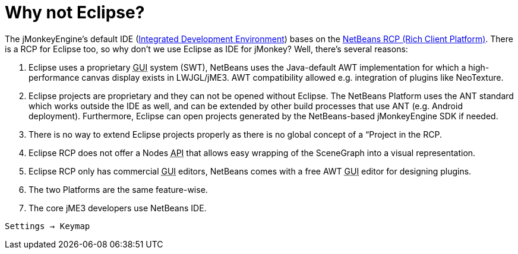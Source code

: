 

= Why not Eclipse?

The jMonkeyEngine's default IDE (<<jme3/beginner/what_s_an_ide#,Integrated Development Environment>>) bases on the link:http://platform.netbeans.org[NetBeans RCP (Rich Client Platform)]. There is a RCP for Eclipse too, so why don't we use Eclipse as IDE for jMonkey? Well, there's several reasons:


.  Eclipse uses a proprietary +++<abbr title="Graphical User Interface">GUI</abbr>+++ system (SWT), NetBeans uses the Java-default AWT implementation for which a high-performance canvas display exists in LWJGL/jME3. AWT compatibility allowed e.g. integration of plugins like NeoTexture.
.  Eclipse projects are proprietary and they can not be opened without Eclipse. The NetBeans Platform uses the ANT standard which works outside the IDE as well, and can be extended by other build processes that use ANT (e.g. Android deployment). Furthermore, Eclipse can open projects generated by the NetBeans-based jMonkeyEngine SDK if needed.
.  There is no way to extend Eclipse projects properly as there is no global concept of a “Project in the RCP.
.  Eclipse RCP does not offer a Nodes +++<abbr title="Application Programming Interface">API</abbr>+++ that allows easy wrapping of the SceneGraph into a visual representation.
.  Eclipse RCP only has commercial +++<abbr title="Graphical User Interface">GUI</abbr>+++ editors, NetBeans comes with a free AWT +++<abbr title="Graphical User Interface">GUI</abbr>+++ editor for designing plugins.
.  The two Platforms are the same feature-wise.
.  The core jME3 developers use NetBeans IDE.

`Settings → Keymap`

